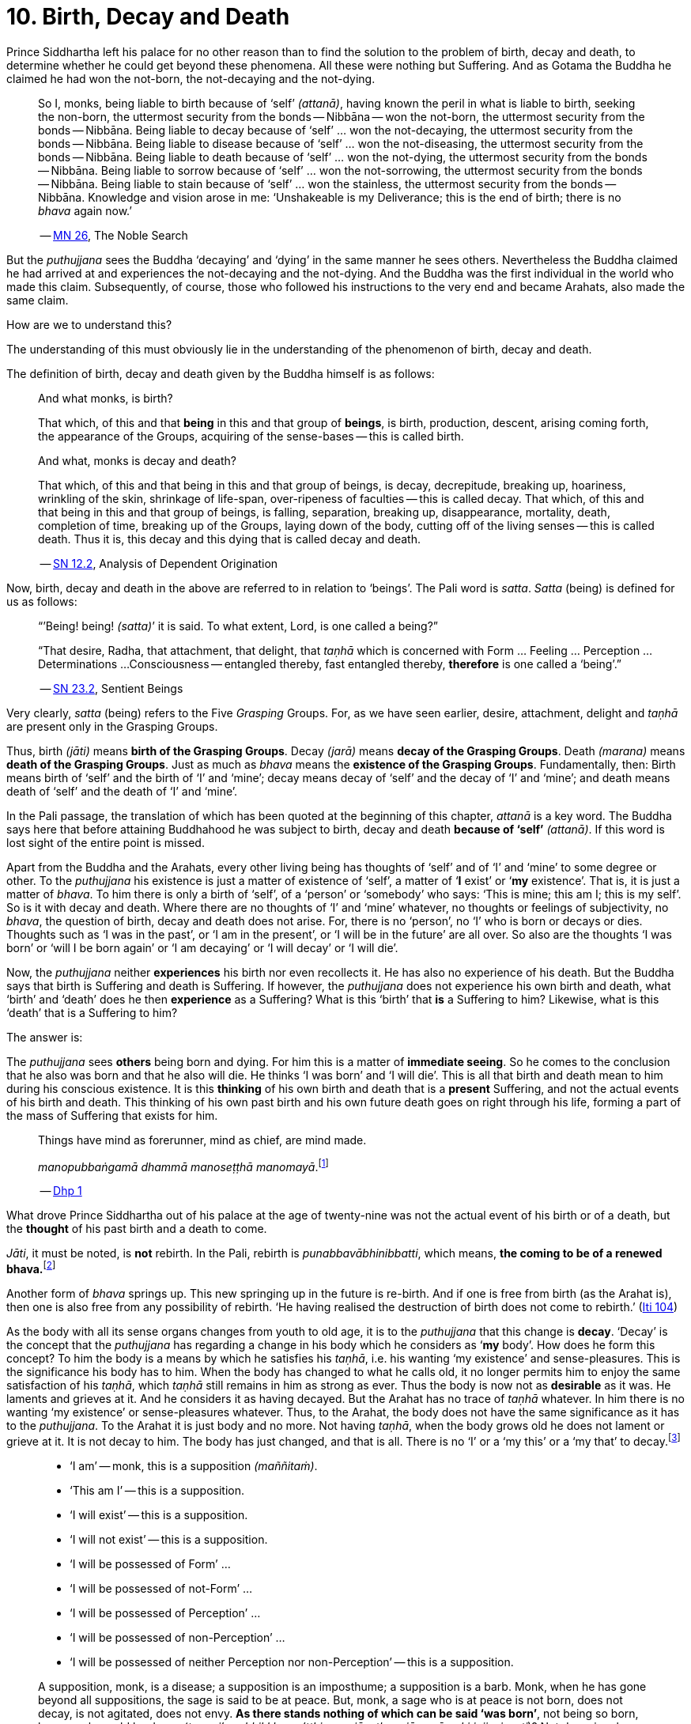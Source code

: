 [[ch-10-birth-decay-and-death]]
= 10. Birth, Decay and Death

Prince Siddhartha left his palace for no other reason than to find the
solution to the problem of birth, decay and death, to determine whether
he could get beyond these phenomena. All these were nothing but
Suffering. And as Gotama the Buddha he claimed he had won the not-born,
the not-decaying and the not-dying.

[quote, role=quote]
____
So I, monks, being liable to birth because of ‘self’ __(attanā)__,
having known the peril in what is liable to birth, seeking the non-born,
the uttermost security from the bonds -- Nibbāna -- won the not-born,
the uttermost security from the bonds -- Nibbāna. Being liable to
decay because of ‘self’ ... won the not-decaying, the uttermost security
from the bonds -- Nibbāna. Being liable to disease because of ‘self’
... won the not-diseasing, the uttermost security from the bonds --
Nibbāna. Being liable to death because of ‘self’ ... won the
not-dying, the uttermost security from the bonds -- Nibbāna. Being
liable to sorrow because of ‘self’ ... won the not-sorrowing, the
uttermost security from the bonds -- Nibbāna. Being liable to stain
because of ‘self’ ... won the stainless, the uttermost security from the
bonds -- Nibbāna. Knowledge and vision arose in me: ‘Unshakeable is
my Deliverance; this is the end of birth; there is no _bhava_ again now.’

-- https://suttacentral.net/mn26/en/bodhi[MN 26], The Noble Search
____

But the _puthujjana_ sees the Buddha ‘decaying’ and ‘dying’ in the same
manner he sees others. Nevertheless the Buddha claimed he had arrived at
and experiences the not-decaying and the not-dying. And the Buddha was
the first individual in the world who made this claim. Subsequently, of
course, those who followed his instructions to the very end and became
Arahats, also made the same claim.

How are we to understand this?

The understanding of this must obviously lie in the understanding of the
phenomenon of birth, decay and death.

The definition of birth, decay and death given by the Buddha himself is
as follows:

[quote, role=quote]
____
And what monks, is birth?

That which, of this and that *being* in this and that group of
**beings**, is birth, production, descent, arising coming forth, the
appearance of the Groups, acquiring of the sense-bases -- this is called
birth.

And what, monks is decay and death?

That which, of this and that being in this and that group of beings, is
decay, decrepitude, breaking up, hoariness, wrinkling of the skin,
shrinkage of life-span, over-ripeness of faculties -- this is called
decay. That which, of this and that being in this and that group of
beings, is falling, separation, breaking up, disappearance, mortality,
death, completion of time, breaking up of the Groups, laying down of the
body, cutting off of the living senses -- this is called death. Thus it
is, this decay and this dying that is called decay and death.

-- https://suttacentral.net/sn12.2/en/bodhi[SN 12.2], Analysis of Dependent Origination
____

Now, birth, decay and death in the above are referred to in relation to
‘beings’. The Pali word is __satta__. _Satta_ (being) is defined for us
as follows:

[quote, role=quote]
____
“’Being! being! __(satta)__’ it is said. To what extent, Lord, is one
called a being?”

“That desire, Radha, that attachment, that delight, that _taṇhā_ which
is concerned with Form ... Feeling ... Perception ... Determinations ...
Consciousness -- entangled thereby, fast entangled thereby, *therefore* is
one called a ‘being’.”

-- https://suttacentral.net/sn23.2/en/sujato[SN 23.2], Sentient Beings
____

Very clearly, _satta_ (being) refers to the Five _Grasping_ Groups. For,
as we have seen earlier, desire, attachment, delight and _taṇhā_ are
present only in the Grasping Groups.

Thus, birth __(jāti)__ means **birth of the Grasping Groups**. Decay
__(jarā)__ means **decay of the Grasping Groups**. Death __(marana)__
means **death of the Grasping Groups**. Just as much as _bhava_ means
the **existence of the Grasping Groups**. Fundamentally, then: Birth
means birth of ‘self’ and the birth of ‘I’ and ‘mine’; decay means decay
of ‘self’ and the decay of ‘I’ and ‘mine’; and death means death of
‘self’ and the death of ‘I’ and ‘mine’.

In the Pali passage, the translation of which has been quoted at the
beginning of this chapter, _attanā_ is a key word. The Buddha says here
that before attaining Buddhahood he was subject to birth, decay and
death *because of ‘self’* __(attanā)__. If this word is lost sight of
the entire point is missed.

Apart from the Buddha and the Arahats, every other living being has
thoughts of ‘self’ and of ‘I’ and ‘mine’ to some degree or other. To the
_puthujjana_ his existence is just a matter of existence of ‘self’, a
matter of ‘**I** exist’ or ‘**my** existence’. That is, it is just a
matter of __bhava__. To him there is only a birth of ‘self’, of a
‘person’ or ‘somebody’ who says: ‘This is mine; this am I; this is my
self’. So is it with decay and death. Where there are no thoughts of ‘I’
and ‘mine’ whatever, no thoughts or feelings of subjectivity, no
__bhava__, the question of birth, decay and death does not arise. For,
there is no ‘person’, no ‘I’ who is born or decays or dies. Thoughts
such as ‘I was in the past’, or ‘I am in the present’, or ‘I will be in
the future’ are all over. So also are the thoughts ‘I was born’ or ‘will
I be born again’ or ‘I am decaying’ or ‘I will decay’ or ‘I will die’.

Now, the _puthujjana_ neither *experiences* his birth nor even
recollects it. He has also no experience of his death. But the Buddha
says that birth is Suffering and death is Suffering. If however, the
_puthujjana_ does not experience his own birth and death, what ‘birth’
and ‘death’ does he then *experience* as a Suffering? What is this
‘birth’ that *is* a Suffering to him? Likewise, what is this ‘death’
that is a Suffering to him?

The answer is:

The _puthujjana_ sees *others* being born and dying. For him this is a
matter of **immediate seeing**. So he comes to the conclusion that he
also was born and that he also will die. He thinks ‘I was born’ and ‘I
will die’. This is all that birth and death mean to him during his
conscious existence. It is this *thinking* of his own birth and death
that is a *present* Suffering, and not the actual events of his birth
and death. This thinking of his own past birth and his own future death
goes on right through his life, forming a part of the mass of Suffering
that exists for him.

[quote, role=quote]
____
Things have mind as forerunner, mind as chief, are mind made.

__manopubbaṅgamā dhammā manoseṭṭhā manomayā__.footnote:[This verse in the _Dhammapada_
embraces in its orbit a far wider range than it is generally reckoned
to. Quite understandably it has been given first precedence in this
collection of verses in as much as the _Mūlapariyāya Sutta_ has been
given first precedence in the collection of medium length discourses
called the __Majjhima Nikāya__.]

-- https://suttacentral.net/dhp1-20/en/anandajoti[Dhp 1]
____

What drove Prince Siddhartha out of his
palace at the age of twenty-nine was not the actual event of his birth
or of a death, but the *thought* of his past birth and a death to come.

__Jāti__, it must be noted, is *not* rebirth. In the Pali, rebirth is
__punabbavābhinibbatti__, which means, **the coming to be of a renewed
bhava.**footnote:[For example: _katam panāvuso āyatim
punabbhavābhinibbatti_ -- ‘How, friend, is there the coming to be of a
renewed __bhava__?’ (https://suttacentral.net/mn43/en/sujato[MN 43]). In the following Sutta
passage both _jāti_ and _punabbhavābhinibbatti_ appear: _āyatim
punabhhavābhinibbattiyā sati āyatiṁ jāti jarāmaranaṁ sokaparideve dukkha
domanassupāyāsā sambhavanti_ -- ‘There being in the future a coming to
be of a renewed __bhava__, there is in the future birth, decay, death,
sorrow, grief, suffering, lamentation and woe produced.’ (https://suttacentral.net/sn12.38/en/bodhi[SN 12.38])]

Another form of _bhava_ springs up. This new springing up in the future is
re-birth. And if one is free from birth (as the Arahat is), then one is
also free from any possibility of rebirth. ‘He having realised the
destruction of birth does not come to rebirth.’ (https://suttacentral.net/iti104/en/sujato[Iti 104])

As the body with all its sense organs changes from youth to old age, it
is to the _puthujjana_ that this change is **decay**. ‘Decay’ is the
concept that the _puthujjana_ has regarding a change in his body which
he considers as ‘**my** body’. How does he form this concept? To him the
body is a means by which he satisfies his __taṇhā__, i.e. his wanting
‘my existence’ and sense-pleasures. This is the significance his body
has to him. When the body has changed to what he calls old, it no longer
permits him to enjoy the same satisfaction of his __taṇhā__, which
_taṇhā_ still remains in him as strong as ever. Thus the body is now not
as *desirable* as it was. He laments and grieves at it. And he considers
it as having decayed. But the Arahat has no trace of _taṇhā_ whatever.
In him there is no wanting ‘my existence’ or sense-pleasures whatever.
Thus, to the Arahat, the body does not have the same significance as it
has to the __puthujjana__. To the Arahat it is just body and no more.
Not having __taṇhā__, when the body grows old he does not lament or
grieve at it. It is not decay to him. The body has just changed, and
that is all. There is no ‘I’ or a ‘my this’ or a ‘my that’ to
decay.footnote:[A change in the body is considered or conceived of as a
change for the better or for the worse *only if* it is considered as a
change in ‘**my** body’. The same applies to Feeling, Perception,
Determinations and Consciousness. It is very important that this is seen.]

[quote, ]
____
* ‘I am’ -- monk, this is a supposition __(maññitaṁ)__.
* ‘This am I’ -- this is a supposition.
* ‘I will exist’ -- this is a supposition.
* ‘I will not exist’ -- this is a supposition.
* ‘I will be possessed of Form’ ...
* ‘I will be possessed of not-Form’ ...
* ‘I will be possessed of Perception’ ...
* ‘I will be possessed of non-Perception’ ...
* ‘I will be possessed of neither Perception nor non-Perception’ -- this is a supposition.

A supposition, monk, is a disease; a supposition is an
imposthume; a supposition is a barb. Monk, when he has gone beyond all
suppositions, the sage is said to be at peace. But, monk, a sage who is
at peace is not born, does not decay, is not agitated, does not envy.
**As there stands nothing of which can be said ‘was born’**, not being
so born, how, monk, could he decay (__tam pi'ssa bhikkhu na'tthi yena
jāyetha, ajāyamāno kiṁ jiyyissati__)? Not decaying, how could he die?
Not dying how could he be agitated? Not being agitated, how could he envy?

-- https://suttacentral.net/mn140/en/bodhi[MN 140], The Exposition of the Elements
____

That of which can be said ‘was born’ is ‘self’ or ‘I’. But the Arahat is
completely free from ‘self’ and ‘I’. He has no thoughts of ‘self or of
‘I’ and ‘mine’ whatever. Therefore he has no thoughts of a ‘was born’ or
a ‘decaying’ or a ‘will decay’ or a ‘will die’. With him there is no
‘self’ or ‘I’ to which *only* these things apply.footnote:[It is not impossible
to use the words ‘decay’ and ‘death’ for the Arahat
provided the implications are very clearly kept in mind. The change that happens
to the body of the non-Arahat is the same as that which happens to the body of
the Arahat. In the former case it is a decay, and this implies that the change
is unwelcome and is a Suffering. But in the latter case the change is not
unwelcome (in fact, it is neither welcome nor unwelcome) and is not a Suffering.
If in this latter case we call the change ‘decay’, then we will have to use
the word *purely* as a *designation* for the change but having no other
significance whatsoever. The same applies to the use of the word ‘death’.
Ordinary usage of the words ‘decay’ and ‘death’, however, always imply
definite significances such as unwelcome-ness and Suffering. These significances
being wholly and entirely absent for the Arahat, the change that goes on in the
Arahat's body is not called decay and the laying down of life in the Arahat is
not called death. The Arahat is decayless and deathless.]

All this is of course easily **stated**, though not at all easy to
**see**. But the Buddha's Teaching *is* not easy to see. In fact, it is
a very difficult Teaching to See.

In the __Upasena Sutta__ we have the case of a serpent
having fallen on the body of Arahat Upasena. Upasena then requests the
monks to lift his body on to a couch and take it outside so that it may
break up{empty}footnote:[The body ‘breaking up’ refers to life ending.] there.
Arahat Upasena was then told that no change for the worse in his
faculties necessitating such action was evident. The reply the Arahat
gave is very illuminating. He said:

[quote, role=quote]
____
Friend Sāriputta, he who should think ‘I am the eye’, ‘the eye is
mine’, or ‘I am the tongue’, ‘the tongue is mine’, or ‘I am the mind’,
‘the mind is mine’ -- in him there would be an otherwise-ness in his
body, there would be a change for the worse __(viparināmo)__ in his
faculties. But in me, friend Sāriputta, there are no such thoughts as ‘I
am the eye’, ‘the eye is mine’, or ‘I am the tongue’, ‘the tongue is
mine’, or ‘I am the mind’, ‘the mind is mine’. How then, friend
Sāriputta, could there be to me the existence of an otherwise-ness in
the body, or a change for the worse in the faculties?

-- https://suttacentral.net/sn35.69/en/sujato[SN 35.69], Upasena and the Viper
____

So the monks put the Venerable Upasena's body on a couch and bore it
outside, and the body broke up then and there.

In the Sutta passage, the translation of which has been just given, we
get the word __viparināmo__. The literal meaning of this word is
‘transformation’. To the non-Arahat this transformation is either a
‘change for the better’ or a ‘change for the worse’. But to the Arahat
there is no such thing. For him there is purely and simply a change
which bears *no* significance of either being for the better or for the
worse. This is the basic meaning of Arahat Upasena's reply.

The Buddha did not say that he *will* be experiencing deathlessness
after his life is over and the body broken up. He said that he, likewise
the Arahats, *live experiencing* deathlessness. Exhorting the five monks
at Benares (whom he first taught) to listen to him, he described himself
thus:

[quote, role=quote]
____
The Tathāgata, monks, is Arahat, is All Enlightened. Give ear,
monks. Deathlessness has been reached __(amatamadhigataṁ)__. I will
intruct you.

-- https://suttacentral.net/pli-tv-kd1/en/brahmali[Vin I. 5-8], Mahāvagga
____

_Amatamadhigataṁ_ means ‘**gone** to deathlessness’ and *not* ‘going to
deathlessness.’ It is something that *has happened* or *has been achieved*
‘Having attained it and realised it’ __(sacchikatvā upasampajja)__ the Arahat
‘lives experiencing it in the body’ __(kāyena ca phusitvā viharati)__.

The Arahat has come to the cessation of birth, decay and death. He is
‘entirely freed from birth, decay and death’ -- __parimutto jātiyā jarā
maranena__. (https://suttacentral.net/an3.38/en/bodhi[AN 3.38])

He ‘has done away with birth and death’ -- __pahīnajātimarano__. (https://suttacentral.net/an3.57/en/bodhi[AN 3.57])

He ‘has gone beyond birth and death’ -- __jāti marana maccagā__. (https://suttacentral.net/iti77/en/sujato[Iti 77])

He is one who ‘has arrived at the destruction of birth’ --
__jātikkhayaṁ patto__. (https://suttacentral.net/iti99/en/sujato[Iti 99])

He ‘has conquered death’ -- __maranābhibhū__. (https://suttacentral.net/thag20.1/en/sujato[Thag 1180])

To him applies: ‘Calm and unclouded, peaceful, freed of longing, he hath crossed
over birth and decay, I say’ -- __santo vidhūmo anīgho nirāso atāri so
jātijaranti brūmī'ti__. (https://suttacentral.net/an3.32/en/bodhi[AN 3.32])

When Ānanda attained at Arahatship he said of himself, ‘Gone to the end of birth
and death he bears the final frame’ -- __dhāreti antimaṁ dehaṁ
jātimaranapāragu__. (https://suttacentral.net/thag17.3/en/sujato[Thag 1022])

Again, the Buddha is the first human being in the world who overcame
death, though the greatest thinkers in the world have wondered how it
could ever be done. And the Buddha did not overcome death in the fashion
that everybody would imagine it should be done. That is by living for
ever. He did it by *removing* that to which death **applies**. The
experience of the living Arahat is birthless, decayless and deathless,
because all subjectivity (i.e. everything that is to do with ‘self’ and
‘I’ and ‘mine’) to which alone birth, decay and death are applicable,
has been completely cut off never to arise again.

After all this subjectivity has been made extinct there yet remains life
for a while longer, which is the life of the Arahat. This the Buddha
describes as ‘stuff remaining’ __(upādisesa)__. This too comes to an end
when the Arahat's life span is over and the body breaks up. But the
ending of the Arahat's life is not to be called ‘death’. About
_upādisesa_ we shall speak more later.

With anybody other than an Arahat questions pertaining to ‘after death’
__(parammaranā)__ are relevant. What happens to the being __(satta)__
when the body breaks up after death __(kāyassa bhedā parammaranā)__ is a
relevant question. But such a question is not relevant to the Arahat.
With the Arahat there is no question of death, hence no question of
after death. For the Arahat there is only a breaking up of the body
__(kāyassa bhedā)__ which happens with the Arahat's life coming to an
end __(jīvita pariyādānā)__. That is all. As we have said earlier, with
the Arahat there is no ‘person’ existing. There is only a certain
experience going on.

Does the Tathāgata exist after death? Does the Tathāgata not exist after
death? Does the Tathāgata both exist and not exist after death? Does the
Tathāgata neither exist nor not exist after death?

The Buddha does not give replies to these questions either in the
affirmative or in the negative. For this reason it must not be thought
that there is something very mysterious about them or that there is
something unrevealed by the Buddha here. He teaches that these questions
*do not apply* __(na upeti)__. Why so? Because, in relation to the
Buddha, there is *no* ‘person’ or ‘being’ or ‘somebody’ who says ‘I’ and
‘mine’ existing *to whom* they can apply. Thus there is no death
applicable to the Buddha. Hence questions pertaining to ‘after death’ do
not apply.

The Buddha on one occasion so admonished Vacchagotta when the latter
asked these questions. Vacchagotta then proclaimed that he was at a loss
on this point, that he was bewildered, and what is more, that that
measure of satisfaction he had had from former conversation with the
Buddha -- even that he had now lost! At which the Buddha informed
Vacchagotta that he *ought* to be at a loss, that he *ought* to be
bewildered, which only means that the uninstructed _puthujjana_ *ought*
to be at a loss in understanding the Buddha's Teaching.

[quote, role=quote]
____
You ought to be at a loss, Vaccha, you ought to be bewildered. For,
Vaccha, this Dhamma is deep, difficult to see, difficult to understand,
peaceful, excellent, beyond dialectic, subtle, intelligible to the wise.

-- https://suttacentral.net/mn72/en/thanissaro[MN 72], To Vacchagotta on Fire
____

This particular Discourse to Vacchagotta is well worth a careful study.
The burning flame that is brought in as a simile is to denote the
‘person’ __(sakkāya)__. Just as the flame burns and exists by taking up
dried leaves and sticks __(tiṇakaṭṭhupādānaṁ)__, so does the ‘person’
exist by Grasping. And just as the flame will become extinct
__(nibbāyeyya)__ when there is no more taking up of dried leaves and
sticks, so does the ‘person’ become extinct when the Grasping ceases.
What would remain is that which we referred to as the ‘stuff remaining’
and designated as Arahat. In as much as there is now no flame to go
east, west, north, south or anywhere else, with regard to the Arahat
there is no ‘person’ to die, and hence no ‘person’ to arise after death.

The _puthujjana_ looks upon the Arahat as he would look upon himself.
That is as a __sakkāya__, a ‘self’, a ‘person’ who says ‘I’ and ‘mine’.
Thus viewing he puts these questions. The _puthujjana_ being a Five
*Grasping* Groups (which essentially means having thoughts of
subjectivity, of ‘I’ and ‘mine’) thinks that the Arahat is also a Five
*Grasping* Groups. He does not know that *all* Grasping is extinct in
the Arahat, that the Arahat ‘has laid down all Grasping’ --
__sabbupādānapariyādāna__, (https://suttacentral.net/sn35.62/en/bodhi[SN 35.62]) that the Arahat ‘has destroyed
all Grasping’ -- __sabbupādānakkhayaṁ__. (https://suttacentral.net/ud3.10/en/anandajoti[Uda 3.10])
He does not see that the Arahat ‘by the destruction,
dispassion, cessation, giving up, casting out all suppositions, all
standpoints, all latent conceits of ‘I’ and ‘mine’, is freed without
Grasping’. (https://suttacentral.net/mn72/en/thanissaro[MN 72])

When the Arahat is asked questions about himself on the basis of things not
applicable to him, what other reply can he give than saying that those questions
about him do not apply to him?

[quote, role=quote]
____
Even so, great king,

* *that* Form ...
* *that* Feeling ...
* *that* Perception ...
* *those* Determinations ...
* *that* Consciousness

by which one discerning the Tathāgata might discern him --

* *that* Form ...
* *that* Feeling ...
* *that* Perception ...
* *those* Determinations ...
* *that* Consciousness

has been got rid of, cut off at the root, made like a
palm-tree stump that can come to no further existence and is not liable
to rise again in the future. Freed from reckoning as Consciousness is
the Tathāgata, great king. He is deep, immeasurable, unfathomable as is
the great ocean. To say, ‘The Tathāgata exists after death’, does not
apply. To say, ‘The Tathāgata does not exist after death’, does not
apply. To say, ‘The Tathāgata does exist and does not exist after
death’, does not apply. To say, ‘The Tathāgata neither exists nor does
not exist after death’, does not apply.

-- https://suttacentral.net/sn44.1/en/bodhi[SN 44.1], Khema
____

The Groups of Form, Feeling, Perception, Determinations and
Consciousness which have been cut off at the root never to arise again
are the *Grasping* Groups of Form, Feeling, Perception.

Determinations and Consciousness. And birth, decay and death apply only
to the Grasping Groups, because an ‘I’ or a ‘self’, to which only birth,
decay and death are applicable, is present only if there is Grasping.
When Grasping is extinct, all such subjectivity is extinct. What then
remains is a residual *Not-Grasping* Five Groups to which birth, decay
and death do not apply. ‘This is deathlessness, that is to say, the
deliverance of the mind from Grasping’ -- __etaṁ amataṁ yadidaṁ anupādā
cittassa vimokkho__. (https://suttacentral.net/mn106/en/sujato[MN 106])

[quote, role=quote]
____
The King Pasenadi asks the Buddha,

“To the born is there any other than decay and death?”

To which the Buddha replies,

“To the born, great king, there is none other than decay and death.

“Great king, were there eminent
nobles, prosperous, owning great treasure, great wealth, large hoards of
gold and silver, immense means, abundant supplies of goods and corn --
to them who are born there is none other than decay and death.

“Great king, were there eminent brahmins ...

“Great king, were there eminent
householders, prosperous, owning great treasure, great wealth, large
hoards of gold and silver, immense means, abundant supplies of goods and
corn -- to them who are born there is none other than decay and death.

“Great king, were there monks who are Arahat, have destroyed the taints,
have finished, done what was to be done, laid down the burden, won the
highest good, completely destroyed the fetter of __bhava__, freed by
right insight -- to them there is a breaking up of the body, a laying
down of it.”

-- https://suttacentral.net/sn3.3/en/sujato[SN 3.3], Old Age and Death
____

In the above reply the Buddha teaches that birth, decay and death are
applicable to the nobles, brahmins, etc. But when it comes to the
Arahat, birth, decay and death do not apply.

If the point that has been discussed in this chapter is missed the
uniqueness of the Buddha's Teaching is also missed. The Buddha's
Teaching is to be experienced here and now, in this life -- all of it,
from beginning to end. Decaylessness and deathlessness are also to be
experienced here and now.
